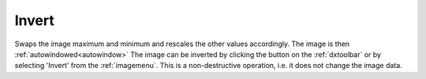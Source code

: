 
.. index:: 
   pair: Invert; Image

.. _invert:

Invert
======

Swaps the image maximum and minimum and rescales the other values accordingly. The image is then :ref:`autowindowed<autowindow>` The image can be inverted by clicking the |invert| button on the :ref:`dxtoolbar` or by selecting 'Invert' from the :ref:`imagemenu`. This is a non-destructive operation, i.e. it does not change the image data.


.. |invert| image:: _static/Invert.png
